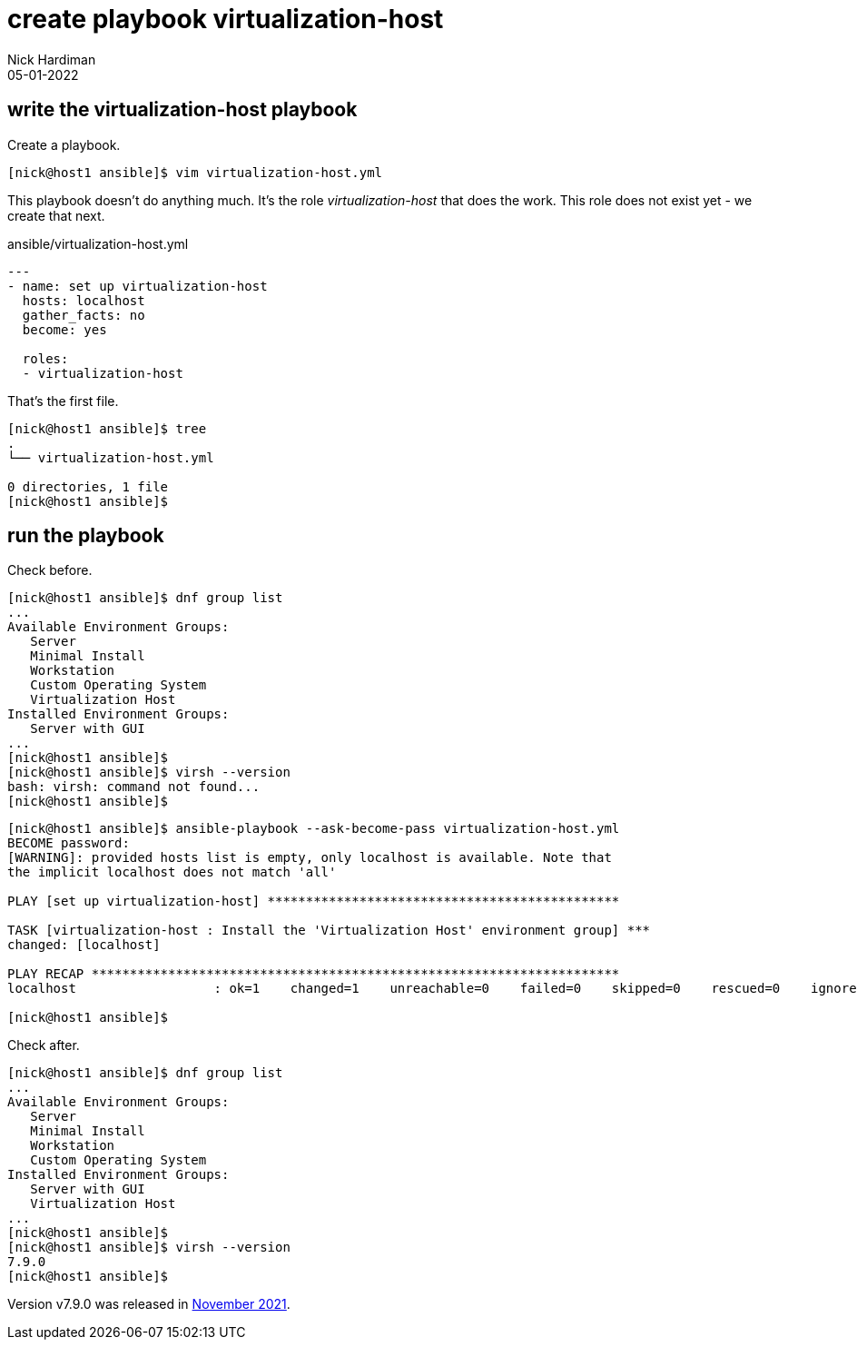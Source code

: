 = create playbook virtualization-host
Nick Hardiman 
:source-highlighter: highlight.js
:revdate: 05-01-2022




== write the virtualization-host playbook 

Create a playbook. 

[source,shell]
....
[nick@host1 ansible]$ vim virtualization-host.yml
....

This playbook doesn't do anything much. 
It's the role _virtualization-host_ that does the work. 
This role does not exist yet - we create that next. 


.ansible/virtualization-host.yml
[source,yaml]
....
---
- name: set up virtualization-host 
  hosts: localhost 
  gather_facts: no
  become: yes

  roles:
  - virtualization-host
....


That's the first file. 

[source,shell]
....
[nick@host1 ansible]$ tree
.
└── virtualization-host.yml

0 directories, 1 file
[nick@host1 ansible]$ 
....


== run the playbook 

Check before. 

[source,shell]
----
[nick@host1 ansible]$ dnf group list 
...
Available Environment Groups:
   Server
   Minimal Install
   Workstation
   Custom Operating System
   Virtualization Host
Installed Environment Groups:
   Server with GUI
...
[nick@host1 ansible]$ 
[nick@host1 ansible]$ virsh --version
bash: virsh: command not found...
[nick@host1 ansible]$ 
----

[source,shell]
----
[nick@host1 ansible]$ ansible-playbook --ask-become-pass virtualization-host.yml 
BECOME password: 
[WARNING]: provided hosts list is empty, only localhost is available. Note that
the implicit localhost does not match 'all'

PLAY [set up virtualization-host] **********************************************

TASK [virtualization-host : Install the 'Virtualization Host' environment group] ***
changed: [localhost]

PLAY RECAP *********************************************************************
localhost                  : ok=1    changed=1    unreachable=0    failed=0    skipped=0    rescued=0    ignored=0   

[nick@host1 ansible]$ 
----

Check after. 

[source,shell]
----
[nick@host1 ansible]$ dnf group list
...
Available Environment Groups:
   Server
   Minimal Install
   Workstation
   Custom Operating System
Installed Environment Groups:
   Server with GUI
   Virtualization Host
...
[nick@host1 ansible]$ 
[nick@host1 ansible]$ virsh --version
7.9.0
[nick@host1 ansible]$ 
----

Version v7.9.0 was released in https://libvirt.org/news.html[November 2021]. 


